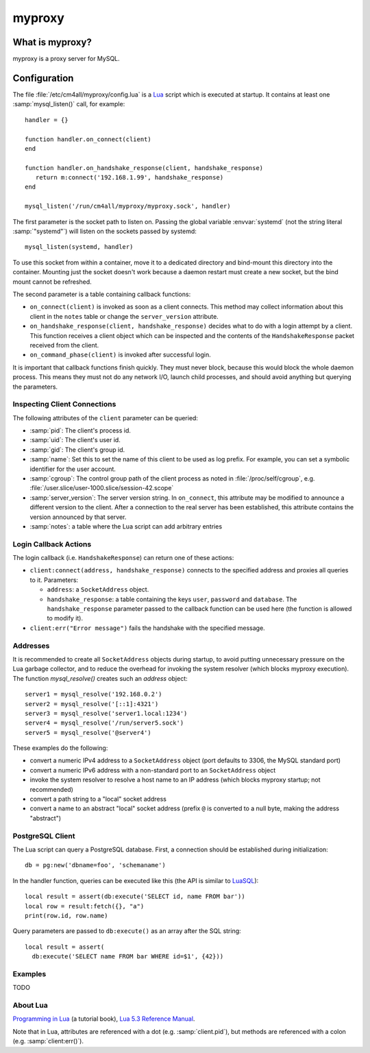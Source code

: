 myproxy
=======

What is myproxy?
----------------

myproxy is a proxy server for MySQL.


Configuration
-------------

.. highlight:: lua

The file :file:`/etc/cm4all/myproxy/config.lua` is a `Lua
<http://www.lua.org/>`_ script which is executed at startup.  It
contains at least one :samp:`mysql_listen()` call, for example::

 handler = {}

 function handler.on_connect(client)
 end

 function handler.on_handshake_response(client, handshake_response)
    return m:connect('192.168.1.99', handshake_response)
 end

 mysql_listen('/run/cm4all/myproxy/myproxy.sock', handler)

The first parameter is the socket path to listen on.  Passing the
global variable :envvar:`systemd` (not the string literal
:samp:`"systemd"`) will listen on the sockets passed by systemd::

  mysql_listen(systemd, handler)

To use this socket from within a container, move it to a dedicated
directory and bind-mount this directory into the container.  Mounting
just the socket doesn't work because a daemon restart must create a
new socket, but the bind mount cannot be refreshed.

The second parameter is a table containing callback functions:

- ``on_connect(client)`` is invoked as soon as a client connects.
  This method may collect information about this client in the
  ``notes`` table or change the ``server_version`` attribute.

- ``on_handshake_response(client, handshake_response)`` decides what
  to do with a login attempt by a client.  This function receives a
  client object which can be inspected and the contents of the
  ``HandshakeResponse`` packet received from the client.

- ``on_command_phase(client)`` is invoked after successful login.

It is important that callback functions finish quickly.  They must
never block, because this would block the whole daemon process.  This
means they must not do any network I/O, launch child processes, and
should avoid anything but querying the parameters.


Inspecting Client Connections
^^^^^^^^^^^^^^^^^^^^^^^^^^^^^

The following attributes of the ``client`` parameter can be queried:

* :samp:`pid`: The client's process id.

* :samp:`uid`: The client's user id.

* :samp:`gid`: The client's group id.

* :samp:`name`: Set this to set the name of this client to be used as
  log prefix.  For example, you can set a symbolic identifier for the
  user account.

* :samp:`cgroup`: The control group path of the client process as
  noted in :file:`/proc/self/cgroup`,
  e.g. :file:`/user.slice/user-1000.slice/session-42.scope`

* :samp:`server_version`: The server version string.  In
  ``on_connect``, this attribute may be modified to announce a
  different version to the client.  After a connection to the real
  server has been established, this attribute contains the version
  announced by that server.

* :samp:`notes`: a table where the Lua script can add arbitrary
  entries


Login Callback Actions
^^^^^^^^^^^^^^^^^^^^^^

The login callback (i.e. ``HandshakeResponse``) can return one of
these actions:

* ``client:connect(address, handshake_response)`` connects to the
  specified address and proxies all queries to it.  Parameters:

  - ``address``: a ``SocketAddress`` object.

  - ``handshake_response``: a table containing the keys ``user``,
    ``password`` and ``database``.  The ``handshake_response``
    parameter passed to the callback function can be used here (the
    function is allowed to modify it).

* ``client:err("Error message")`` fails the handshake with the
  specified message.


Addresses
^^^^^^^^^

It is recommended to create all ``SocketAddress`` objects during
startup, to avoid putting unnecessary pressure on the Lua garbage
collector, and to reduce the overhead for invoking the system resolver
(which blocks myproxy execution).  The function `mysql_resolve()`
creates such an `address` object::

  server1 = mysql_resolve('192.168.0.2')
  server2 = mysql_resolve('[::1]:4321')
  server3 = mysql_resolve('server1.local:1234')
  server4 = mysql_resolve('/run/server5.sock')
  server5 = mysql_resolve('@server4')

These examples do the following:

- convert a numeric IPv4 address to a ``SocketAddress`` object (port
  defaults to 3306, the MySQL standard port)
- convert a numeric IPv6 address with a non-standard port to an
  ``SocketAddress`` object
- invoke the system resolver to resolve a host name to an IP address
  (which blocks myproxy startup; not recommended)
- convert a path string to a "local" socket address
- convert a name to an abstract "local" socket address (prefix ``@``
  is converted to a null byte, making the address "abstract")


PostgreSQL Client
^^^^^^^^^^^^^^^^^

The Lua script can query a PostgreSQL database.  First, a connection
should be established during initialization::

  db = pg:new('dbname=foo', 'schemaname')

In the handler function, queries can be executed like this (the API is
similar to `LuaSQL <https://keplerproject.github.io/luasql/>`__)::

  local result = assert(db:execute('SELECT id, name FROM bar'))
  local row = result:fetch({}, "a")
  print(row.id, row.name)

Query parameters are passed to ``db:execute()`` as an array after the
SQL string::

  local result = assert(
    db:execute('SELECT name FROM bar WHERE id=$1', {42}))


Examples
^^^^^^^^

TODO


About Lua
^^^^^^^^^

`Programming in Lua <https://www.lua.org/pil/1.html>`_ (a tutorial
book), `Lua 5.3 Reference Manual <https://www.lua.org/manual/5.3/>`_.

Note that in Lua, attributes are referenced with a dot
(e.g. :samp:`client.pid`), but methods are referenced with a colon
(e.g. :samp:`client:err()`).
